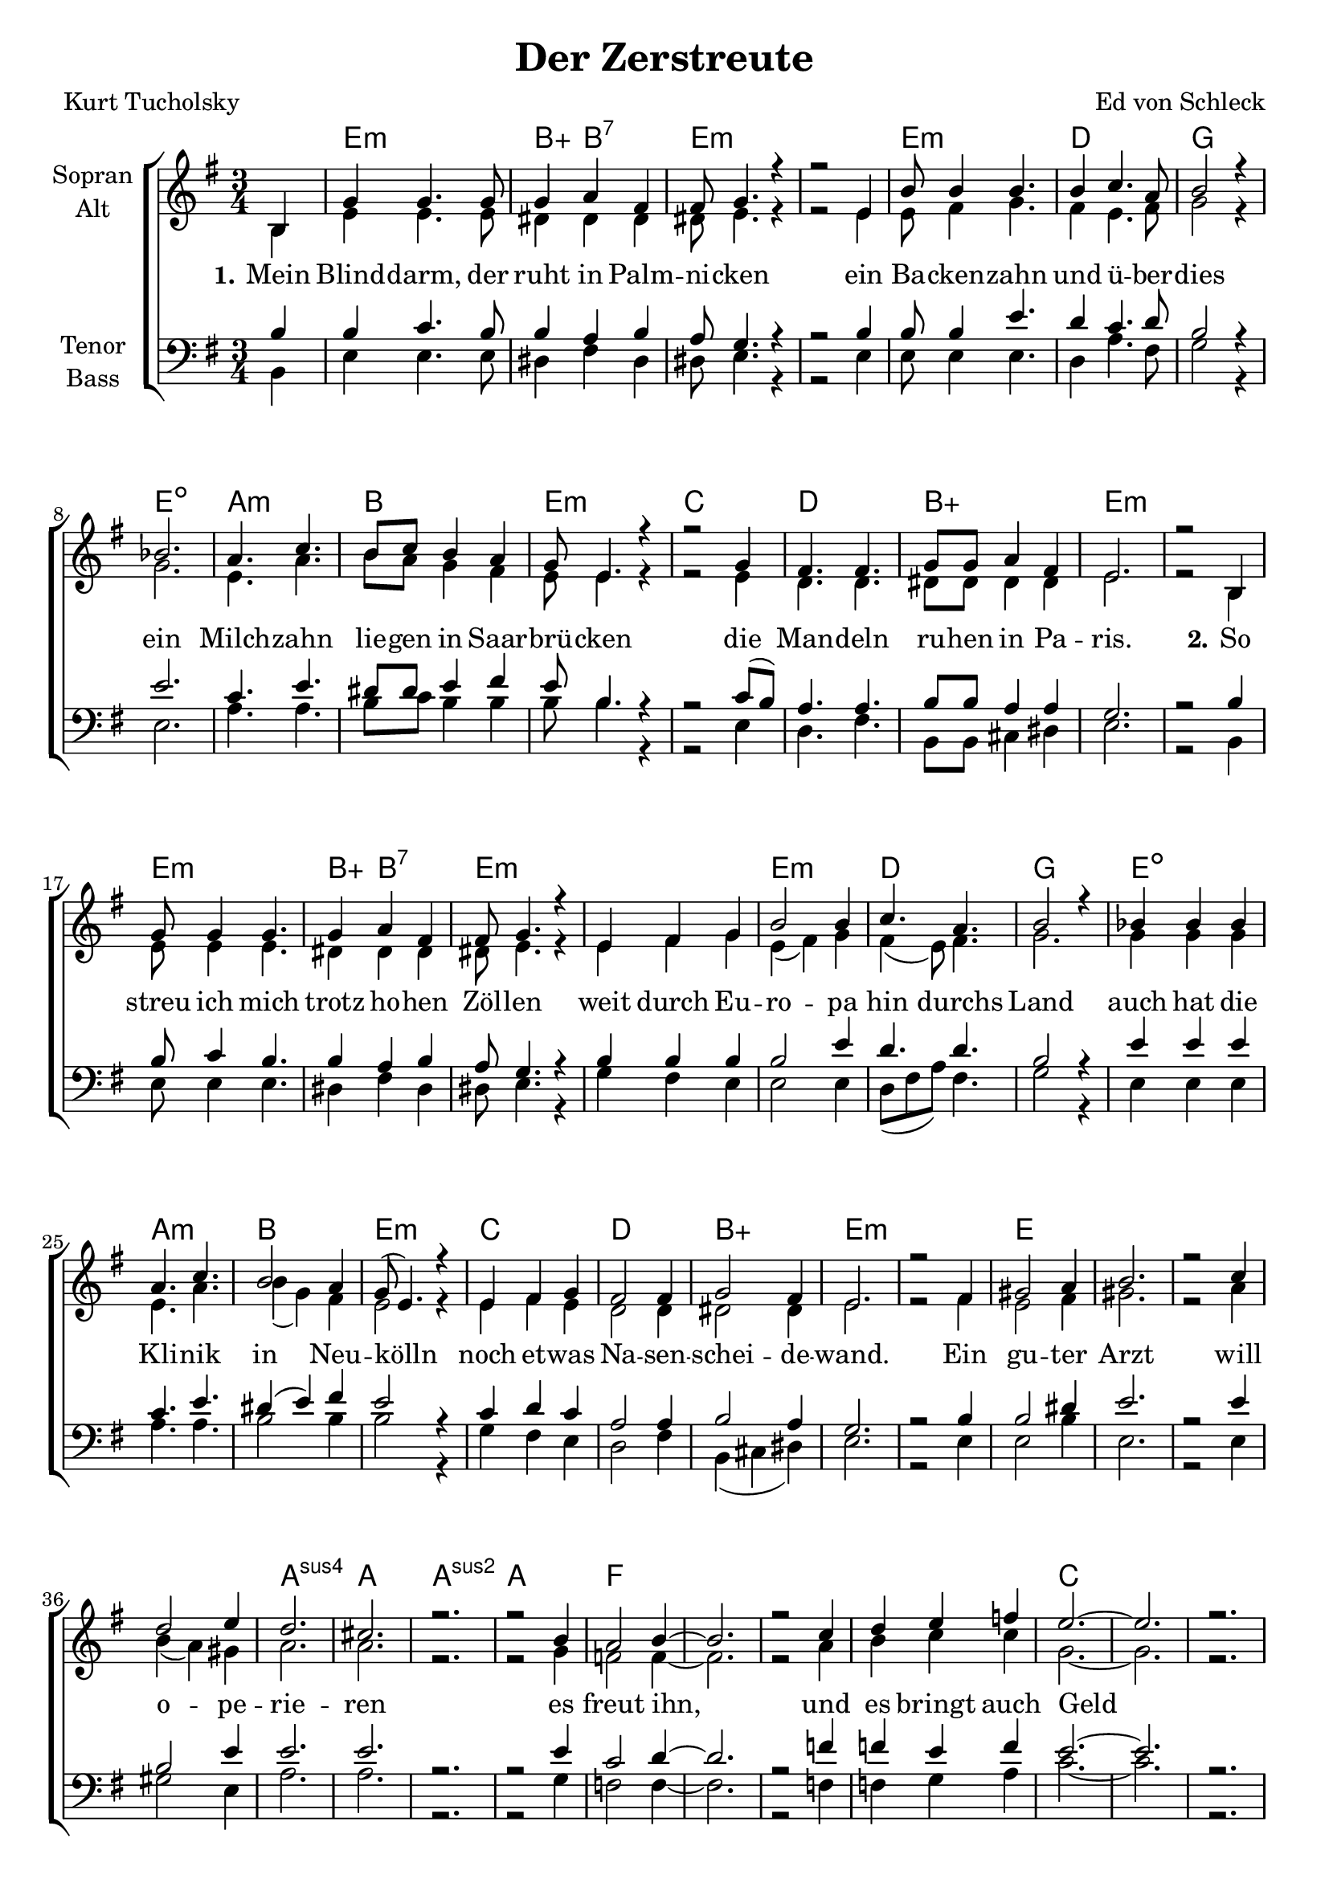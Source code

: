 \version "2.19.61"

\header {
  title = "Der Zerstreute"
  %subtitle = "(to be continued)"
  composer = "Ed von Schleck"
  poet = "Kurt Tucholsky"
}

global = {
  \key e \minor
  \numericTimeSignature
  \time 3/4
  \partial 4
}

chordNames = \chordmode {
  \global
  s4
  
  e2.:m b4:aug b2:7 e2.*2:m
  e2.:m d g e:dim
  a:m b e:m c
  d b:aug e2.*2:m
  
  e2.:m b4:aug b2:7 e2.*2:m
  e2.:m d g e:dim
  a:m b e:m c
  d b:aug e2.*2:m
  
  e2.*4
  a2.:sus4 a a:sus2 a
  f2.*4
  c
  
  d
  a:m
  f
  b
  
  e2.*2:m
  a:m
  c2. g/b
  a:m b:m
  
  e2.*2:m
  a:m
  c2. g/b
  a:m b
  
  e2.*4
  a2.:sus4 a a:sus2 a
  f2.*4
  c
  
  d
  a:m
  f
  b
  
  e2.*2:m
  a:m
  c2. g/b
  a:m b:m
  
  e2.*2:m
  a:m
  c2. g/b
  b2:aug b4 e2.
  \bar "|."
}

soprano = \relative c' {
  \global
  b4
  
  g' g4. g8
  g4 a fis
  fis8 g4. r4
  r2 e4
  
  b'8 b4 b4.
  b4 c4. a8
  b2 r4
  bes2.
  
  a4. c
  b8 c b4 a
  g8 e4. r4
  r2 g4
  
  fis4. fis
  g8 g a4 fis
  e2.
  r2 b4
  
  g'8 g4 g4.
  g4 a fis
  fis8 g4. r4
  e fis g
  
  b2 b4
  c4. a
  b2 r4
  bes4 bes bes
  
  a4. c
  b2 a4
  g8( e4.) r4
  e4 fis g
  
  fis2 fis4
  g2 fis4
  e2.
  r2 fis4
  
  gis2 a4
  b2.
  r2 c4
  d2 e4
  
  d2.
  cis
  r
  r2 b4
  
  a2 b4~
  b2.
  r2 c4
  d e f
  
  e2.~
  e
  r
  r2 e4
  
  e2 d4
  d2.
  r
  a4 b c
  
  c2.
  a
  r
  a4 b4. c8
  
  c2.~
  c
  r
  a4 d4. c8
  
  b2.~
  b
  r
  r
  
  b4 b b
  c2 b4
  b a r
  b a r
  
  g4 g g
  d'2 g,4
  g2 g4
  d'2 r4
  
  b4 b b
  c b b
  b a e
  b' a a
  
  g4 g g
  b( a) g
  a2 g4
  fis r fis4
  
  gis2 a4
  b2 c4
  d2 e4
  d2 c4
  
  b2.
  a
  r
  r2 g4
  
  a2 b4
  c2 d4~
  d2 r4
  e2 f4
  
  e2.~
  e
  r
  r2 e4
  
  e2 d4
  d	2.
  r2 a4
  b2 c4
  
  c2.
  a
  r
  r2 b4
  
  c2 c4
  c2 c4~
  c2 r4
  d2 c4
  
  b2.~
  b
  r
  r4 b b
  
  b4 b b
  c2 b4
  b a r
  b a a
  
  g2 g4
  d' d g,
  g g g
  d'2 r4
  
  r4 b b
  c b b
  b( a) e
  b' a r
  
  g4 g g
  b( a) g
  g2 fis4
  e2.
}

alto = \relative c' {
  \global
  b4
  
  e e4. e8
  dis4 dis dis
  dis8 e4. r4
  r2 e4
  
  e8 fis4 g4.
  fis4 e4. fis8
  g2 r4
  g2.
  
  e4. a
  b8 a g4 fis
  e8 e4. r4
  r2 e4
  
  d4. d
  dis8 dis dis4 dis
  e2.
  r2 b4
  
  e8 e4 e4.
  dis4 dis dis
  dis8 e4. r4
  e fis g
  
  e( fis) g
  fis( e8) fis4.
  g2.
  g4 g g
  
  e4. a
  b4( g) fis
  e2 r4
  e fis e
  
  d2 d4
  dis2 dis4
  e2.
  r2 fis4
  
  e2 fis4
  gis2.
  r2 a4
  b( a) gis
  
  a2.
  a
  r
  r2 g4
  
  f2 f4~
  f2.
  r2 a4
  b c c
  
  g2.~
  g
  r
  r2 g4
  
  a2 a4
  a2.
  r
  fis4 g fis
  
  e2.
  e
  r
  e4 e4. a8
  
  a2.~
  a
  r
  a4 a4. g8
  
  fis2.~
  fis
  r
  r
  
  b4 b b
  c2 b4
  b a r
  b a r
  
  g4 g g
  d'2 g,4
  g2 g4
  d'2 r4
  
  b4 b b
  c b b
  b a e
  b' a a
  
  g4 g g
  b( a) g
  a2 g4
  fis r fis4
  
  e2 fis4
  gis2 a4
  b2 c4
  b2 a4
  
  e2.
  e
  r
  r2 e4
  
  f2 g4
  a2 b4~
  b2 r4
  c2 c4
  
  g2.~
  g
  r
  r2 g4
  
  a2 a4
  a2.
  r2 fis4
  g2 fis4
  
  e2.
  e
  r
  r2 e4
  
  a2 a4
  a2 a4~
  a2 r4
  a2 a4
  
  fis2.~
  fis
  r
  r4 b b
  
  b4 b b
  c2 b4
  b a r
  b a a
  
  g2 g4
  d' d g,
  g g g
  d'2 r4
  
  r4 b b
  c b b
  b( a) e
  b' a r
  
  g4 g g
  b( a) g
  g2 fis4
  e2.
}

tenor = \relative c' {
  \global
  b4
 
  b c4. b8
  b4 a b
  a8 g4. r4
  r2 b4
 
  b8 b4 e4.
  d4 c4. d8
  b2 r4
  e2.
  
  c4. e
  dis8 dis e4 fis
  e8 b4. r4
  r2 c8( b)

  a4. a
  b8 b a4 a
  g2.
  r2 b4
  
  b8 c4 b4.
  b4 a b
  a8 g4. r4
  b4 b b
  
  b2 e4
  d4. d
  b2 r4
  e4 e e
  
  c4. e
  dis4( e) fis
  e2 r4
  c d c
  
  a2 a4
  b2 a4
  g2.
  r2 b4
  
  b2 dis4
  e2.
  r2 e4
  b2 e4
  
  e2.
  e
  r
  r2 e4
  
  c2 d4~
  d2.
  r2 f4
  f e f
  
  e2.~
  e
  r
  r2 e4
  
  fis2 d4
  d2.
  r
  d4 d a
  
  c2.
  c
  r
  c4 c4. c8
  
  f2.~
  f
  r
  c4 a4. c8
  
  dis2.~
  dis
  r
  r
  
  e4 b b
  e2 e4
  d c r
  d c r
  
  e e e
  d2 d4
  c( d) e
  d2 r4
  
  e b b
  e e e
  d c e
  d c e
  
  e e e
  d2 d4
  c( d) e
  dis r b
  
  b2 dis4
  e2 e4
  b2 e4
  d2 e4
  
  d2.
  cis
  r
  r2 e4
  
  c2 d4
  c2 d4~
  d2 r4
  e2 f4
  
  e2.~
  e
  r
  r2 e4
  
  fis2 d4
  d2.
  r2 d4
  d2 a4
  
  c2.
  c
  r
  r2 c4
  
  c( d) e4
  f2 f4~
  f2 r4
  c2 c4
  
  dis2.~
  dis
  r
  r4 e e
  
  e b b
  e2 e4
  d c r
  d c c
  
  e2 e4
  d d d
  c d e
  d2 r4
  
  r e e
  e b b
  d( c) e
  d c r
  
  e e e
  d2 d4
  dis2 dis4
  e2.

} 

bass = \relative c {
  \global
  b4
  
  e e4. e8
  dis4 fis dis
  dis8 e4. r4
  r2 e4
  
  e8 e4 e4.
  d4 a'4. fis8
  g2 r4
  e2.
  
  a4. a
  b8 c b4 b
  b8 b4. r4
  r2 e,4
  
  d4. fis
  b,8 b cis4 dis
  e2.
  r2 b4
  
  e8 e4 e4.
  dis4 fis dis
  dis8 e4. r4
  g fis e
  
  e2 e4
  d8( fis a) fis4.
  g2 r4
  e4 e e
  
  a4. a
  b2 b4
  b2 r4
  g4 fis e
  
  d2 fis4
  b,( cis dis)
  e2.
  r2 e4
  
  e2 b'4
  e,2.
  r2 e4
  gis2 e4
  
  a2.
  a
  r2.
  r2 g4
  
  f2 f4~
  f2.
  r2 f4
  f g a
  
  c2.~
  c
  r
  r2 c4
  
  a2 g4
  fis2.
  r
  fis4 e d
  
  a'2.
  a
  r
  a4 a4. g8
  
  f2.~
  f
  r
  f4 f4. a8
  
  b2.~
  b
  r
  r
  
  e,4 e e
  e( fis) g
  a4 a r
  a a r
  
  c c c
  b2 b4
  a2 a4
  b2 r4
  
  e,4 e e
  e fis g
  a a a
  a a a
  
  c c c
  b2 b4
  a2 a4
  b r fis
  
  e2 b'4
  e,2 e4
  g2 e4
  gis2 e4
  
  a2.
  a
  r
  r2 g4
  
  f2 f4
  f2 f4~
  f2 r4
  g2 a4
  
  c2.~
  c
  r
  r2 c4
  
  a2 g4
  fis2.
  r2 fis4
  e2 d4
  
  a'2.
  a
  r
  r2 g4
  
  f2 g4
  f2 f4~
  f2 r4
  f2 a4
  
  b2.~
  b
  r
  r4 e, e
  
  e e e
  e( fis) g
  a4 a r
  a a a
  
  c2 c4
  b b b
  a a a
  b2 r4
  
  r e, e
  e fis g
  a2 a4
  a a r
  
  c c c
  b2 b4
  b2 b4
  e,2.
}

verseOne = \lyricmode {
  \set stanza = "1."
  Mein Blind -- darm, der ruht in Palm -- ni -- cken
  ein Ba -- cken -- zahn und ü -- ber -- dies
  ein Milch -- zahn lie -- gen in Saar -- brü -- cken
  die Man -- deln ru -- hen in Pa -- ris.
}

verseTwo = \lyricmode {
  \set stanza = "2."
  So streu ich mich trotz ho -- hen Zöl -- len
  weit durch Eu -- ro -- pa hin durchs Land
  auch hat die Kli -- nik in Neu -- kölln
  noch et -- was Na -- sen -- schei -- de -- wand.
}

verseThree = \lyricmode {
  Ein gu -- ter Arzt will o -- pe -- rie -- ren
  es freut ihn, und es bringt auch Geld
  viel ist nicht mehr zu am -- pu -- tie -- ren
  Ich bin zu gut für die -- se Welt.
}

verseFour = \lyricmode {
  Was soll ich ar -- mes Lu -- der ma -- chen,
  wenn die Po -- sau -- ne bla -- sen mag?
  Wie tret ich an mit mei -- nen sie -- ben Sa -- chen
  am hei -- li -- gen Auf -- er -- ste -- hungs -- tag?
}

verseFive = \lyricmode {
  Der lie -- be Gott macht nicht viel Fe -- der -- le -- sen
  »Herr Ti -- ger!« ruft er __ »komm her -- vor!
  Wie siehst du aus, lä -- dier -- tes We -- sen?
  Und wo, wo hast du den Hu -- mor?«
}

verseSix = \lyricmode {
  »Ich las« sag ich dann oh -- ne Ban -- gen
  »einst den E -- tat der deu -- tschen Ge -- ne -- ra -- li -- tät.
  Da ist mir der Hu -- mor ver -- gan -- gen.«
  Und Gott ver -- steht. Und Gott ver -- steht.
}

verse = \lyricmode {
  \verseOne
  \verseTwo
  \verseThree
  \verseFour
  \verseFive
  \verseSix
}

chordsPart = \new ChordNames \chordNames

choirPart = \new ChoirStaff <<
  \new Staff \with {
    instrumentName = \markup \center-column { "Sopran" "Alt" }
  } <<
    \new Voice = "soprano" { \voiceOne \soprano }
    \new Voice = "alto" { \voiceTwo \alto }
  >>
  \new Lyrics \with {
    \override VerticalAxisGroup #'staff-affinity = #CENTER
  } \lyricsto "soprano" \verse
  \new Staff \with {
    instrumentName = \markup \center-column { "Tenor" "Bass" }
  } <<
    \clef bass
    \new Voice = "tenor" { \voiceOne \tenor }
    \new Voice = "bass" { \voiceTwo \bass }
  >>
>>

\score {
  <<
    \chordsPart
    \choirPart
  >>
  \layout { }
  \midi {
    \tempo 4=115
  }
}
